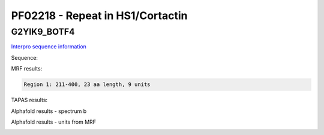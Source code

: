 PF02218 - Repeat in HS1/Cortactin
=================================

G2YIK9_BOTF4
------------

`Interpro sequence information <https://www.ebi.ac.uk/interpro/protein/UniProt/G2YIK9/>`_

Sequence:

.. code-block:: Sequence



MRF results:

.. code-block:: MRFresults

  Region 1: 211-400, 23 aa length, 9 units



TAPAS results:

.. code-block:: TAPASresults



Alphafold results - spectrum b

.. image:: /images/.png

Alphafold results - units from MRF 

.. image:: /images/.png
